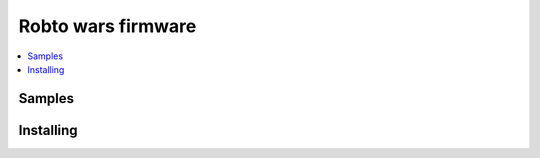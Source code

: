 .. _robot_wars_gateway:

Robto wars firmware
###################

.. contents::
   :local:
   :depth: 2




Samples
********





Installing
**********


